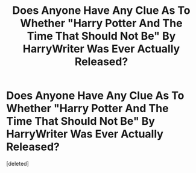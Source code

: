 #+TITLE: Does Anyone Have Any Clue As To Whether "Harry Potter And The Time That Should Not Be" By HarryWriter Was Ever Actually Released?

* Does Anyone Have Any Clue As To Whether "Harry Potter And The Time That Should Not Be" By HarryWriter Was Ever Actually Released?
:PROPERTIES:
:Score: 2
:DateUnix: 1470202584.0
:DateShort: 2016-Aug-03
:FlairText: Discussion
:END:
[deleted]

